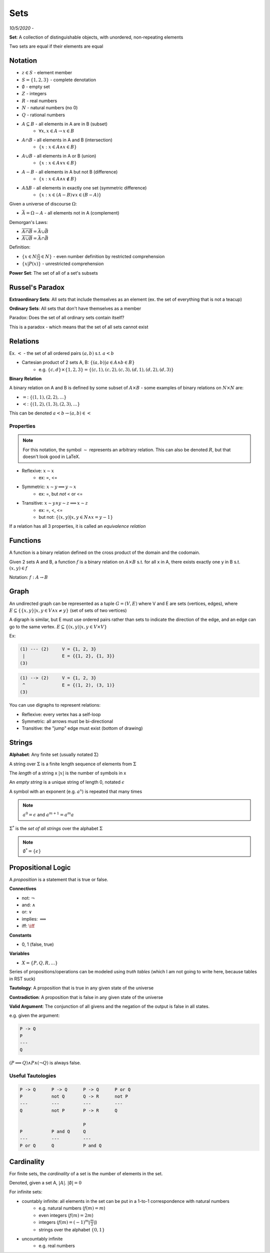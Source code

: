 Sets
====

*10/5/2020 -*

**Set**: A collection of distinguishable objects, with unordered, non-repeating elements

Two sets are equal if their elements are equal

Notation
--------

- :math:`z \in S` - element member
- :math:`S = \{1, 2, 3\}` - complete denotation
- :math:`\emptyset` - empty set
- :math:`Z` - integers
- :math:`R` - real numbers
- :math:`N` - natural numbers (no 0)
- :math:`Q` - rational numbers
- :math:`A \subseteq B` - all elements in A are in B (subset)
    - :math:`\forall x, x \in A \to x \in B`
- :math:`A \cap B` - all elements in A and B (intersection)
    - :math:`\{x: x \in A \land x \in B\}`
- :math:`A \cup B` - all elements in A or B (union)
    - :math:`\{x: x \in A \lor x \in B\}`
- :math:`A - B` - all elements in A but not B (difference)
    - :math:`\{x: x \in A \land x \notin B\}`
- :math:`A \Delta B` - all elements in exactly one set (symmetric difference)
    - :math:`\{x: x \in (A - B) \lor x \in (B - A) \}`

Given a universe of discourse :math:`\Omega`:

- :math:`\bar{A} = \Omega - A` - all elements not in A (complement)

Demorgan's Laws:

- :math:`\overline{A \cap B} = \bar{A} \cup \bar{B}`
- :math:`\overline{A \cup B} = \bar{A} \cap \bar{B}`

Definition:

- :math:`\{ x \in N | \frac{x}{2} \in N \}` - even number definition by restricted comprehension
- :math:`\{ x | P(x) \}` - unrestricted comprehension

**Power Set**: The set of all of a set's subsets

Russel's Paradox
----------------

**Extraordinary Sets**: All sets that include themselves as an element (ex. the set of everything that is not a teacup)

**Ordinary Sets**: All sets that don't have themselves as a member

Paradox: Does the set of all ordinary sets contain itself?

This is a paradox - which means that the set of all sets cannot exist

Relations
---------

Ex. :math:`<` - the set of all ordered pairs :math:`(a, b)` s.t. :math:`a < b`

- Cartesian product of 2 sets A, B: :math:`\{ (a, b) | a \in A \land b \in B \}`
    - e.g. :math:`\{c, d\} \times \{1, 2, 3\} = \{(c, 1), (c, 2), (c, 3), (d, 1), (d, 2), (d, 3)\}`

**Binary Relation**

A binary relation on A and B is defined by some subset of :math:`A \times B` - some examples of binary relations on
:math:`N \times N` are:

- :math:`=`: :math:`\{(1, 1), (2, 2), ...\}`
- :math:`<`: :math:`\{(1, 2), (1, 3), (2, 3), ...\}`

This can be denoted :math:`a < b \to (a, b) \in <`

Properties
^^^^^^^^^^

.. note::

    For this notation, the symbol :math:`\sim` represents an arbitrary relation. This can also be denoted :math:`R`,
    but that doesn't look good in LaTeX.

- Reflexive: :math:`x \sim x`
    - ex: =, <=
- Symmetric: :math:`x \sim y \implies y \sim x`
    - ex: =, but *not* < or <=
- Transitive: :math:`x \sim y \land y \sim z \implies x \sim z`
    - ex: =, <, <=
    - but not: :math:`\{ (x, y) | x, y \in N \land x = y - 1\}`

If a relation has all 3 properties, it is called an *equivalence relation*

Functions
---------
A function is a binary relation defined on the cross product of the domain and the codomain.

Given 2 sets A and B, a function :math:`f` is a binary relation on :math:`A \times B` s.t.
for all x in A, there exists exactly one y in B s.t. :math:`(x, y) \in f`

Notation: :math:`f: A \to B`

Graph
-----
An undirected graph can be represented as a tuple :math:`G = (V, E)` where V and E are sets (vertices, edges),
where :math:`E \subseteq \{\{x, y\} | x, y \in V \land x \neq y\}` (set of sets of two vertices)

A digraph is similar, but E must use ordered pairs rather than sets to indicate the direction of the edge, and
an edge can go to the same vertex. :math:`E \subseteq \{(x, y) | x, y \in V \times V\}`

Ex:

.. code-block:: text

    (1) --- (2)     V = {1, 2, 3}
     |              E = {{1, 2}, {1, 3}}
    (3)

.. code-block:: text

    (1) --> (2)     V = {1, 2, 3}
     ^              E = {(1, 2), (3, 1)}
    (3)

You can use digraphs to represent relations:

.. image:: _static/graph1.png
    :width: 450

- Reflexive: every vertex has a self-loop
- Symmetric: all arrows must be bi-directional
- Transitive: the "jump" edge must exist (bottom of drawing)

Strings
-------

**Alphabet**: Any finite set (usually notated :math:`\Sigma`)

A string over :math:`\Sigma` is a finite length sequence of elements from :math:`\Sigma`

The *length* of a string x :math:`|x|` is the number of symbols in x

An *empty string* is a unique string of length 0, notated :math:`\epsilon`

A symbol with an exponent (e.g. :math:`a^x`) is repeated that many times

.. note::
    :math:`a^0 = \epsilon` and :math:`a^{m+1}=a^m a`

:math:`\Sigma^*` is the *set of all strings* over the alphabet :math:`\Sigma`

.. note::
    :math:`\emptyset^* = \{\epsilon\}`

Propositional Logic
-------------------

A *proposition* is a statement that is true or false.

**Connectives**

- not: :math:`\lnot`
- and: :math:`\land`
- or: :math:`\lor`
- implies: :math:`\implies`
- iff: :math:`\iff`

**Constants**

- 0, 1 (false, true)

**Variables**

- :math:`X = \{P, Q, R, ...\}`

Series of propositions/operations can be modeled using *truth tables* (which I am not going to write here, because
tables in RST suck)

**Tautology**: A proposition that is true in any given state of the universe

**Contradiction**: A proposition that is false in any given state of the universe

**Valid Argument**: The conjunction of all givens and the negation of the output is false in all states.

e.g. given the argument:

.. code-block:: text

    P -> Q
    P
    ---
    Q

:math:`(P \implies Q) \land P \land (\lnot Q)` is always false.

Useful Tautologies
^^^^^^^^^^^^^^^^^^

.. code-block:: text

    P -> Q      P -> Q      P -> Q      P or Q
    P           not Q       Q -> R      not P
    ---         ---         ---         ---
    Q           not P       P -> R      Q

                            P
    P           P and Q     Q
    ---         ---         ---
    P or Q      Q           P and Q

Cardinality
-----------

For finite sets, the *cardinality* of a set is the number of elements in the set.

Denoted, given a set A, :math:`|A|`. :math:`|\emptyset| = 0`

For infinite sets:

- countably infinite: all elements in the set can be put in a 1-to-1 correspondence with natural numbers
    - e.g. natural numbers (:math:`f(m) = m`)
    - even integers (:math:`f(m) = 2m`)
    - integers (:math:`f(m) = (-1)^m \lfloor \frac{m}{2} \rfloor`)
    - strings over the alphabet :math:`\{0, 1\}`
- uncountably infinite
    - e.g. real numbers
